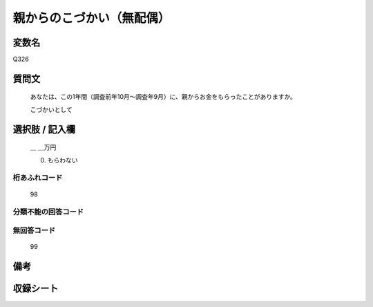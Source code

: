 .. title:: Q326
.. rst-class:: item
====================================================================================================
親からのこづかい（無配偶）
====================================================================================================

.. rst-class:: varname
変数名
==================

Q326

.. rst-class:: question
質問文
==================


   あなたは、この1年間（調査前年10月～調査年9月）に、親からお金をもらったことがありますか。


   こづかいとして



.. rst-class:: answer
選択肢 / 記入欄
======================

     ＿ ＿万円

     0. もらわない




.. rst-class:: overflow
桁あふれコード
-------------------------------
  98


.. rst-class:: not_available
分類不能の回答コード
-------------------------------------



.. rst-class:: not_available
無回答コード
-------------------------------------
  99


.. rst-class:: bikou
備考
==================



.. rst-class:: include_sheet
収録シート
=======================================
.. hlist::
   :columns: 3


   * p1_2

   * p2_2

   * p4_2

   * p5a_2

   * p5b_2

   * p6_2

   * p7_2

   * p8_2

   * p9_2

   * p10_2

   * p11ab_2

   * p11c_2

   * p12_2

   * p13_2

   * p14_2

   * p15_2

   * p16abc_2

   * p16d_2

   * p17_2

   * p18_2

   * p19_2

   * p20_2

   * p21abcd_2

   * p21e_2

   * p22_2

   * p23_2

   * p24_2

   * p25_2

   * p26_2




.. index:: Q326
